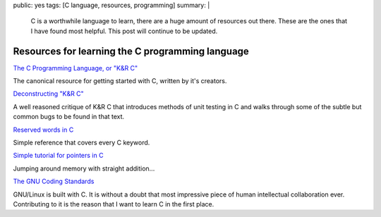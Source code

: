public: yes
tags: [C language, resources, programming]
summary: |
  C is a worthwhile language to learn, there are a huge amount of resources
  out there. These are the ones that I have found most helpful. This post will
  continue to be updated. 

Resources for learning the C programming language
=================================================

`The C Programming Language, or "K&R C" <http://torrentz.eu/>`_

The canonical resource for getting started with C, written by it's creators.

`Deconstructing "K&R C" <http://c.learncodethehardway.org/book/learn-c-the-hard-waych55.html>`_

A well reasoned critique of K&R C that introduces methods of unit testing in C
and walks through some of the subtle but common bugs to be found in that text.

`Reserved words in C <http://tigcc.ticalc.org/doc/keywords.html>`_

Simple reference that covers every C keyword. 

`Simple tutorial for pointers in C <http://www.codingunit.com/c-tutorial-how-to-use-pointers>`_

Jumping around memory with straight addition... 

`The GNU Coding Standards <http://www.gnu.org/prep/standards/standards.html>`_

GNU/Linux is built with C. It is without a doubt that most impressive piece of 
human intellectual collaboration ever. Contributing to it is the reason that I 
want to learn C in the first place. 



